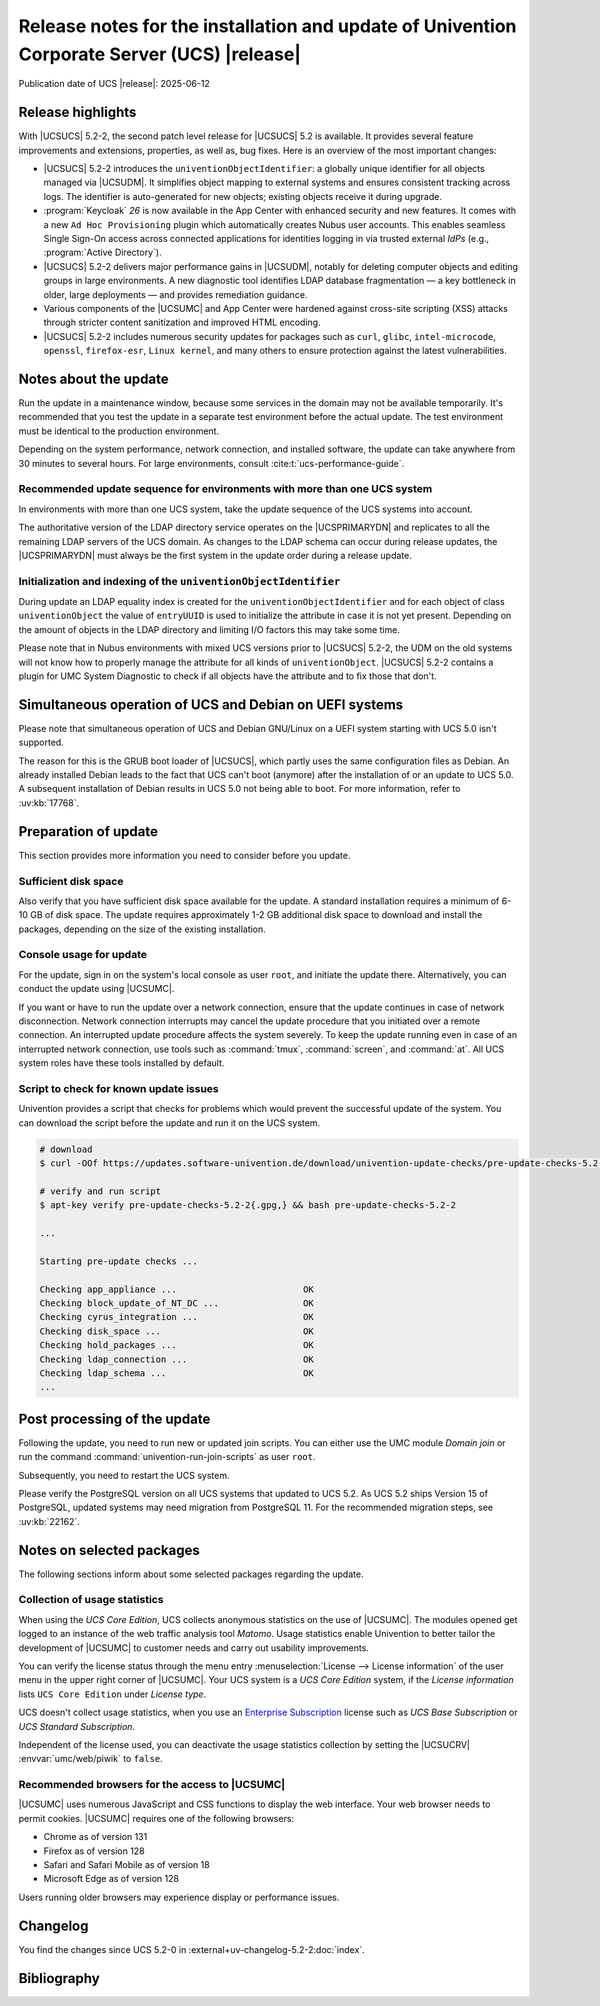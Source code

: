 .. SPDX-FileCopyrightText: 2021-2025 Univention GmbH
..
.. SPDX-License-Identifier: AGPL-3.0-only

############################################################################################
Release notes for the installation and update of Univention Corporate Server (UCS) |release|
############################################################################################

Publication date of UCS |release|: 2025-06-12

.. _relnotes-highlights:

******************
Release highlights
******************

With |UCSUCS| 5.2-2, the second patch level release for |UCSUCS| 5.2 is available.
It provides several feature improvements and extensions, properties, as well as, bug fixes.
Here is an overview of the most important changes:

* |UCSUCS| 5.2-2 introduces the ``univentionObjectIdentifier``: a globally unique identifier
  for all objects managed via |UCSUDM|.
  It simplifies object mapping to external systems and ensures consistent tracking across logs.
  The identifier is auto-generated for new objects; existing objects receive it during upgrade.

* :program:`Keycloak` *26* is now available in the App Center with enhanced security and new features.
  It comes with a new ``Ad Hoc Provisioning`` plugin which automatically creates Nubus user accounts.
  This enables seamless Single Sign-On access across connected applications
  for identities logging in via trusted external *IdPs* (e.g., :program:`Active Directory`).

* |UCSUCS| 5.2-2 delivers major performance gains in |UCSUDM|, notably for deleting computer objects and
  editing groups in large environments.
  A new diagnostic tool identifies LDAP database fragmentation — a key bottleneck in older,
  large deployments — and provides remediation guidance.

* Various components of the |UCSUMC| and App Center were hardened against cross-site scripting (XSS) attacks
  through stricter content sanitization and improved HTML encoding.

* |UCSUCS| 5.2-2 includes numerous security updates for packages such as ``curl``, ``glibc``, ``intel-microcode``,
  ``openssl``, ``firefox-esr``, ``Linux kernel``, and many others
  to ensure protection against the latest vulnerabilities.

.. _relnotes-update:

**********************
Notes about the update
**********************

Run the update in a maintenance window, because some services in the domain may
not be available temporarily. It's recommended that you test the update in a separate
test environment before the actual update. The test environment must be
identical to the production environment.

Depending on the system performance, network connection, and installed software,
the update can take anywhere from 30 minutes to several hours. For large
environments, consult :cite:t:`ucs-performance-guide`.

.. _relnotes-sequence:

Recommended update sequence for environments with more than one UCS system
==========================================================================

In environments with more than one UCS system, take the update sequence of the UCS
systems into account.

The authoritative version of the LDAP directory service operates on the |UCSPRIMARYDN|
and replicates to all the remaining LDAP servers of the UCS domain. As changes to the
LDAP schema can occur during release updates, the |UCSPRIMARYDN| must always be the
first system in the update order during a release update.

.. _relnotes-univention-object-identifier:

Initialization and indexing of the ``univentionObjectIdentifier``
=================================================================

During update an LDAP equality index is created for the ``univentionObjectIdentifier``
and for each object of class ``univentionObject``  the value of ``entryUUID`` is used
to initialize the attribute in case it is not yet present. Depending on the amount of
objects in the LDAP directory and limiting I/O factors this may take some time.

Please note that in Nubus environments with mixed UCS versions prior to |UCSUCS| 5.2-2, the
UDM on the old systems will not know how to properly manage the attribute for all
kinds of ``univentionObject``. |UCSUCS| 5.2-2 contains a plugin for UMC System Diagnostic
to check if all objects have the attribute and to fix those that don't.

.. _relnotes-bootloader:

********************************************************
Simultaneous operation of UCS and Debian on UEFI systems
********************************************************

Please note that simultaneous operation of UCS and Debian GNU/Linux on a UEFI
system starting with UCS 5.0 isn't supported.

The reason for this is the GRUB boot loader of |UCSUCS|, which partly uses the
same configuration files as Debian. An already installed Debian leads to the
fact that UCS can't boot (anymore) after the installation of or an update to UCS
5.0. A subsequent installation of Debian results in UCS 5.0 not being able to
boot. For more information, refer to :uv:kb:`17768`.

.. _relnotes-prepare:

*********************
Preparation of update
*********************

This section provides more information you need to consider before you update.

.. _relnotes-sufficient-disc-space:

Sufficient disk space
=====================

Also verify that you have sufficient disk space available for the update. A
standard installation requires a minimum of 6-10 GB of disk space. The update
requires approximately 1-2 GB additional disk space to download and install the
packages, depending on the size of the existing installation.

.. _relnotes-console-for-update:

Console usage for update
========================

For the update, sign in on the system's local console as user ``root``, and
initiate the update there. Alternatively, you can conduct the update using
|UCSUMC|.

If you want or have to run the update over a network connection, ensure that the
update continues in case of network disconnection. Network connection interrupts
may cancel the update procedure that you initiated over a remote connection. An
interrupted update procedure affects the system severely. To keep the update
running even in case of an interrupted network connection, use tools such as
:command:`tmux`, :command:`screen`, and :command:`at`. All UCS system roles have
these tools installed by default.

.. _relnotes-pre-update-checks:

Script to check for known update issues
=======================================

Univention provides a script that checks for problems which would prevent the
successful update of the system. You can download the script before the update
and run it on the UCS system.

.. code-block:: console

   # download
   $ curl -OOf https://updates.software-univention.de/download/univention-update-checks/pre-update-checks-5.2-2{.gpg,}

   # verify and run script
   $ apt-key verify pre-update-checks-5.2-2{.gpg,} && bash pre-update-checks-5.2-2

   ...

   Starting pre-update checks ...

   Checking app_appliance ...                        OK
   Checking block_update_of_NT_DC ...                OK
   Checking cyrus_integration ...                    OK
   Checking disk_space ...                           OK
   Checking hold_packages ...                        OK
   Checking ldap_connection ...                      OK
   Checking ldap_schema ...                          OK
   ...


.. _relnotes-post:

*****************************
Post processing of the update
*****************************

Following the update, you need to run new or updated join scripts. You can
either use the UMC module *Domain join* or run the command
:command:`univention-run-join-scripts` as user ``root``.

Subsequently, you need to restart the UCS system.

Please verify the PostgreSQL version on all UCS systems that updated to UCS 5.2.
As UCS 5.2 ships Version 15 of PostgreSQL, updated systems may need
migration from PostgreSQL 11.
For the recommended migration steps,
see :uv:kb:`22162`.

.. _relnotes-packages:

**************************
Notes on selected packages
**************************

The following sections inform about some selected packages regarding the update.

.. _relnotes-usage:

Collection of usage statistics
==============================

When using the *UCS Core Edition*, UCS collects anonymous statistics on the use
of |UCSUMC|. The modules opened get logged to an instance of the web traffic
analysis tool *Matomo*. Usage statistics enable Univention to better tailor the
development of |UCSUMC| to customer needs and carry out usability improvements.

You can verify the license status through the menu entry :menuselection:`License
--> License information` of the user menu in the upper right corner of |UCSUMC|.
Your UCS system is a *UCS Core Edition* system, if the *License information*
lists ``UCS Core Edition`` under *License type*.

UCS doesn't collect usage statistics, when you use an `Enterprise Subscription
<https://www.univention.com/products/prices-and-subscriptions/>`_ license such
as *UCS Base Subscription* or *UCS Standard Subscription*.

Independent of the license used, you can deactivate the usage statistics
collection by setting the |UCSUCRV| :envvar:`umc/web/piwik` to ``false``.

.. _relnotes-browsers:

Recommended browsers for the access to |UCSUMC|
===============================================

|UCSUMC| uses numerous JavaScript and CSS functions to display the web
interface. Your web browser needs to permit cookies. |UCSUMC| requires one of
the following browsers:

* Chrome as of version 131

* Firefox as of version 128

* Safari and Safari Mobile as of version 18

* Microsoft Edge as of version 128

Users running older browsers may experience display or performance issues.

.. _relnotes-changelog:

*********
Changelog
*********

You find the changes since UCS 5.2-0 in
:external+uv-changelog-5.2-2:doc:`index`.

.. _biblio:

************
Bibliography
************

.. bibliography::
